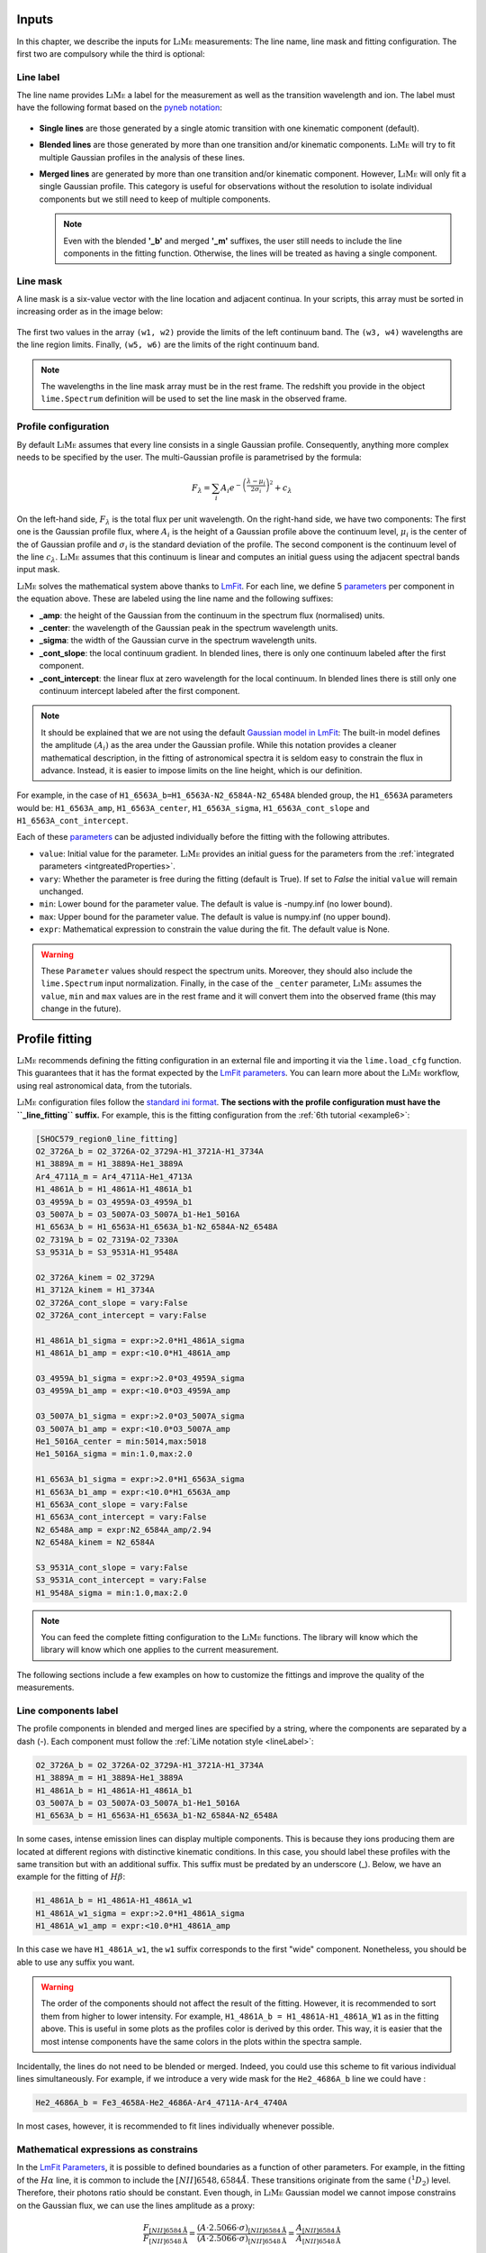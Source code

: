 .. _inputs:

======
Inputs
======

In this chapter, we describe the inputs for :math:`\textsc{LiMe}` measurements: The line name, line mask
and fitting configuration. The first two are compulsory while the third is optional:

.. _lineLabel:

Line label
++++++++++

The line name provides :math:`\textsc{LiMe}` a label for the measurement as well as the transition wavelength and ion.
The label must have the following format based on the `pyneb notation <http://research.iac.es/proyecto/PyNeb//>`_:

  .. image:: ../_static/line_notation.png
    :scale: 40%
    :align: center

* **Single lines** are those generated by a single atomic transition with one kinematic component (default).

* **Blended lines** are those generated by more than one transition and/or kinematic components. :math:`\textsc{LiMe}`
  will try to fit multiple Gaussian profiles in the analysis of these lines.

* **Merged lines** are generated by more than one transition and/or kinematic component. However, :math:`\textsc{LiMe}`
  will only fit a single Gaussian profile. This category is useful for observations without the resolution to isolate
  individual components but we still need to keep of multiple components.

  .. note::
     Even with the blended **'_b'** and merged **'_m'** suffixes, the user still needs to include the line components in
     the fitting function. Otherwise, the lines will be treated as having a single component.

.. _lineMask:

Line mask
+++++++++

A line mask is a six-value vector with the line location and adjacent continua. In your scripts, this array must
be sorted in increasing order as in the image below:

  .. image:: ../_static/mask_selection.jpg
    :align: center

The first two values in the array ``(w1, w2)`` provide the limits of the left continuum band. The ``(w3, w4)`` wavelengths
are the line region limits. Finally, ``(w5, w6)`` are the limits of the right continuum band.

.. note::
    The wavelengths in the line mask array must be in the rest frame. The redshift you provide in the object
    ``lime.Spectrum`` definition will be used to set the line mask in the observed frame.

Profile configuration
+++++++++++++++++++++

By default :math:`\textsc{LiMe}` assumes that every line consists in a single Gaussian profile. Consequently, anything
more complex needs to be specified by the user. The multi-Gaussian profile is parametrised by the formula:

  .. math::

        F_{\lambda}=\sum_{i}A_{i}e^{-\left(\frac{\lambda-\mu_{i}}{2\sigma_{i}}\right)^{2}} + c_{\lambda}

On the left-hand side, :math:`F_{\lambda}` is the total flux per unit wavelength. On the right-hand side, we have two
components: The first one is the Gaussian profile flux, where :math:`A_{i}` is the height of a Gaussian profile above
the continuum level, :math:`\mu_{i}` is the center of the of Gaussian profile and :math:`\sigma_{i}` is the
standard deviation of the profile. The second component is the continuum level of the line :math:`c_{\lambda}`.
:math:`\textsc{LiMe}` assumes that this continuum is linear and computes an initial guess using the adjacent spectral
bands input mask.

:math:`\textsc{LiMe}` solves the mathematical system above thanks to `LmFit <https://lmfit.github.io/lmfit-py/>`_.
For each line, we define 5 `parameters <https://lmfit.github.io/lmfit-py/parameters.html>`_ per component in the equation
above. These are labeled using the line name and the following suffixes:

.. _fitTerms:

* **_amp**: the height of the Gaussian from the continuum in the spectrum flux (normalised) units.
* **_center**: the wavelength of the Gaussian peak in the spectrum wavelength units.
* **_sigma**: the width of the Gaussian curve in the spectrum wavelength units.
* **_cont_slope**: the local continuum gradient. In blended lines, there is only one continuum labeled after the first
  component.
* **_cont_intercept**: the linear flux at zero wavelength for the local continuum. In blended lines there is still only
  one continuum intercept labeled after the first component.

.. note::
   It should be explained that we are not using the default `Gaussian model in LmFit <https://lmfit.github.io/lmfit-py/builtin_models.html#lmfit.models.GaussianModel>`_:
   The built-in model defines the amplitude :math:`(A_{i})` as the area under the Gaussian profile. While this notation
   provides a cleaner mathematical description, in the fitting of astronomical spectra it is seldom easy to constrain
   the flux in advance. Instead, it is easier to impose limits on the line height, which is our definition.

For example, in the case of ``H1_6563A_b=H1_6563A-N2_6584A-N2_6548A`` blended group, the ``H1_6563A`` parameters would
be: ``H1_6563A_amp``, ``H1_6563A_center``, ``H1_6563A_sigma``, ``H1_6563A_cont_slope`` and ``H1_6563A_cont_intercept``.

Each of these `parameters <https://lmfit.github.io/lmfit-py/parameters.html>`_  can be adjusted individually before the
fitting with the following attributes.

* ``value``: Initial value for the parameter. :math:`\textsc{LiMe}` provides an initial guess for the parameters from
  the :ref:`integrated parameters <intgreatedProperties>`.
* ``vary``: Whether the parameter is free during the fitting (default is True). If set to *False* the initial ``value`` will
  remain unchanged.
* ``min``: Lower bound for the parameter value. The default is value is -numpy.inf (no lower bound).
* ``max``: Upper bound for the parameter value. The default is value is numpy.inf (no upper bound).
* ``expr``: Mathematical expression to constrain the value during the fit. The default value is None.

.. warning::
   These ``Parameter`` values should respect the spectrum units. Moreover, they should also include the ``lime.Spectrum``
   input normalization. Finally, in the case of the ``_center`` parameter, :math:`\textsc{LiMe}` assumes the ``value``,
   ``min`` and ``max`` values are in the rest frame and it will convert them into the observed frame (this may change in the
   future).

.. _profileFitting:

===============
Profile fitting
===============

:math:`\textsc{LiMe}` recommends defining the fitting configuration in an external file and importing it via the
``lime.load_cfg`` function. This guarantees that it has the format expected by the `LmFit parameters <https://lmfit.github.io/lmfit-py/parameters.html>`_.
You can learn more about the :math:`\textsc{LiMe}` workflow, using real astronomical data, from the tutorials.

:math:`\textsc{LiMe}` configuration files follow the `standard ini format <https://en.wikipedia.org/wiki/INI_file>`_. **The
sections with the profile configuration must have the ``_line_fitting`` suffix.** For example, this is the fitting
configuration from the :ref:`6th tutorial <example6>`:

.. code-block::

    [SHOC579_region0_line_fitting]
    O2_3726A_b = O2_3726A-O2_3729A-H1_3721A-H1_3734A
    H1_3889A_m = H1_3889A-He1_3889A
    Ar4_4711A_m = Ar4_4711A-He1_4713A
    H1_4861A_b = H1_4861A-H1_4861A_b1
    O3_4959A_b = O3_4959A-O3_4959A_b1
    O3_5007A_b = O3_5007A-O3_5007A_b1-He1_5016A
    H1_6563A_b = H1_6563A-H1_6563A_b1-N2_6584A-N2_6548A
    O2_7319A_b = O2_7319A-O2_7330A
    S3_9531A_b = S3_9531A-H1_9548A

    O2_3726A_kinem = O2_3729A
    H1_3712A_kinem = H1_3734A
    O2_3726A_cont_slope = vary:False
    O2_3726A_cont_intercept = vary:False

    H1_4861A_b1_sigma = expr:>2.0*H1_4861A_sigma
    H1_4861A_b1_amp = expr:<10.0*H1_4861A_amp

    O3_4959A_b1_sigma = expr:>2.0*O3_4959A_sigma
    O3_4959A_b1_amp = expr:<10.0*O3_4959A_amp

    O3_5007A_b1_sigma = expr:>2.0*O3_5007A_sigma
    O3_5007A_b1_amp = expr:<10.0*O3_5007A_amp
    He1_5016A_center = min:5014,max:5018
    He1_5016A_sigma = min:1.0,max:2.0

    H1_6563A_b1_sigma = expr:>2.0*H1_6563A_sigma
    H1_6563A_b1_amp = expr:<10.0*H1_6563A_amp
    H1_6563A_cont_slope = vary:False
    H1_6563A_cont_intercept = vary:False
    N2_6548A_amp = expr:N2_6584A_amp/2.94
    N2_6548A_kinem = N2_6584A

    S3_9531A_cont_slope = vary:False
    S3_9531A_cont_intercept = vary:False
    H1_9548A_sigma = min:1.0,max:2.0

.. note::
   You can feed the complete fitting configuration to the :math:`\textsc{LiMe}` functions. The library will know which
   the library will know which one applies to the current measurement.

The following sections include a few examples on how to customize the fittings and improve the quality of the measurements.

Line components label
+++++++++++++++++++++

The profile components in blended and merged lines are specified by a string, where the components are separated by a
dash (-). Each component must follow the :ref:`LiMe notation style <lineLabel>`:

.. code-block::

    O2_3726A_b = O2_3726A-O2_3729A-H1_3721A-H1_3734A
    H1_3889A_m = H1_3889A-He1_3889A
    H1_4861A_b = H1_4861A-H1_4861A_b1
    O3_5007A_b = O3_5007A-O3_5007A_b1-He1_5016A
    H1_6563A_b = H1_6563A-H1_6563A_b1-N2_6584A-N2_6548A

In some cases, intense emission lines can display multiple components. This is because they ions producing them are
located at different regions with distinctive kinematic conditions. In this case, you should label these profiles with
the same transition but with an additional suffix. This suffix must be predated by an underscore (_). Below, we have an
example for the fitting of :math:`H\beta`:

.. code-block::

    H1_4861A_b = H1_4861A-H1_4861A_w1
    H1_4861A_w1_sigma = expr:>2.0*H1_4861A_sigma
    H1_4861A_w1_amp = expr:<10.0*H1_4861A_amp

.. image:: ../_static/9_fitting_Hbeta_wide_fitting.png
   :align: center

In this case we have ``H1_4861A_w1``, the ``w1`` suffix corresponds to the first "wide" component. Nonetheless, you should
be able to use any suffix you want.

.. warning::

   The order of the components should not affect the result of the fitting. However, it is recommended to sort them from
   higher to lower intensity. For example, ``H1_4861A_b = H1_4861A-H1_4861A_W1`` as in the fitting above. This is useful
   in some plots as the profiles color is derived by this order. This way, it is easier that the most intense components
   have the same colors in the plots within the spectra sample.

Incidentally, the lines do not need to be blended or merged. Indeed, you could use this scheme to fit various individual
lines simultaneously. For example, if we introduce a very wide mask for the ``He2_4686A_b`` line we could have :

.. code-block::

    He2_4686A_b = Fe3_4658A-He2_4686A-Ar4_4711A-Ar4_4740A

.. image:: ../_static/9_fitting_multiple_lines.png
   :align: center

In most cases, however, it is recommended to fit lines individually whenever possible.

Mathematical expressions as constrains
++++++++++++++++++++++++++++++++++++++

In the `LmFit Parameters <https://lmfit.github.io/lmfit-py/parameters.html>`_, it is possible to defined boundaries as
a function of other parameters. For example, in the fitting of the :math:`H\alpha` line, it is common to include the
:math:`[NII]6548,6584\AA`. These transitions originate from the same :math:`\left(^{1}D_{2}\right)` level. Therefore,
their photons ratio should be constant. Even though, in :math:`\textsc{LiMe}` Gaussian model we cannot impose constrains
on the Gaussian flux, we can use the lines amplitude as a proxy:

  .. math::

        \frac{F_{\left[NII\right]6584\text{Å}}}{F_{\left[NII\right]6548\text{Å}}}=\frac{\left(A\cdot2.5066\cdot\sigma\right)_{\left[NII\right]6584\text{Å}}}{\left(A\cdot2.5066\cdot\sigma\right)_{\left[NII\right]6548\text{Å}}}=\frac{A_{\left[NII\right]6584\text{Å}}}{A_{\left[NII\right]6548\text{Å}}}

where :math:`A` and :math:`\sigma` are the Gaussian profile amplitude and standard deviation. It is a fair assumption that
the gas velocity dispersion is the same for transitions originating from the same ion. Consequently, the :math:`\sigma`
terms cancel out.

In the configuration file, the parameter :ref:`attributes <fitTerms>` are comma (,) separated and the key-value entries
are separated by a colon (:). For example:

.. code-block::

    H1_6563A_b = H1_6563A-H1_6563A_w1-N2_6584A-N2_6548A
    N2_6548A_amp = expr:N2_6584A_amp/2.94
    H1_6563A_w1_sigma = expr:>2.0*H1_6563A_sigma
    H1_6563A_w1_amp = expr:<10.0*H1_6563A_amp,min:0

.. image:: ../_static/9_fitting_expr_Halpha.png
   :align: center

In the fitting above we have included three expression constrains. The first corresponds to the amplitude of ``N2_6548A``
as explained above. You may appreciate that these expression have the target line and gaussian parameter joined by an
underscore (_), hence ``N2_6548A_amp`` and ``N2_6584A_amp``.

Additionally, there are two constrains for the :math:`H\alpha` broad component (``H1_6563A_w1``). Both use the expression
attribute with the greater than (>) and less than (<) symbols along with a numerical value. In each parameter, these constrains
impose a softer boundary, where their value can be greater or smaller than another parameter. This constrain is
particularly useful while defining broad components in large data sets. This way, you can make sure that the broad
component always has the same label :math:`\sigma`.

.. warning::

   The inequality syntax is part of the :math:`\textsc{LiMe}` implementation of `LmFit <https://lmfit.github.io/lmfit-py/>`_.
   In the current beta release only multiplication can be used along the inequality term. Please contact the author if
   you have any issue/request with this functionality.

Importing line kinematics
+++++++++++++++++++++++++

While the amplitude of an emission profile is dominated by the emissivity of the corresponding transition and the gas
physical conditions; its width is mostly dependant on the gas kinematics. Moreover, discrepancies with the theoretical
wavelength are also due to the gas kinematics.

Consequently, in some cases it is useful to constrain the line velocity dispersion (:math:`\sigma`) and radial velocity in
the line of sight (:math:`v_{r}`) from the measurements of another line. For example:

  .. math::

    \sigma_{A} = \sigma_{B}\\
    v_{r,\,A} = v_{r,\,B}

where *A* and *B* are two line labels and both :math:`v_{r}` and :math:`\sigma` are in velocity units (for example km per second).

Converting the equations above to the spectrum wavelength units, we have:

  .. math::

    \sigma_{A} = \sigma_{B}\cdot\frac{\lambda_{A}}{\lambda_{B}}\left(\text{\AA}\right)\\
    \mu_{A} = \mu_{B}\cdot\frac{\lambda_{A}}{\lambda_{B}}\left(\text{Å}\right)

where :math:`\mu` and :math:`\lambda` are observed and theoretical transition wavelength respectively. The second term
takes into consideration the object redshift.

In the configuration file, these two constrains can be set simultaneously with the *_kinem* suffix on the line importing
the kinematics. For example:

.. code-block::

    [tests_line_fitting]
    O2_3726A_b = O2_3726A-O2_3729A-H1_3721A-H1_3734A
    O2_3726A_kinem = O2_3729A
    H1_3721A_kinem = H1_6563A
    H1_3734A_kinem = H1_6563A

    O2_3726A_cont_slope = vary:False
    O2_3726A_cont_intercept = vary:False

.. image:: ../_static/9_kinem_O2_Halpha.png
   :align: center

In this case you have two types of imports: In the first case, we are imposing the gas kinematics of the ``O2_3729A`` line
on to the ``O2_3726A`` line: The four parameters are tied together during the fitting. In contrast, in the case of
``H1_3721A`` and ``H1_3734A`` we are copying the gas kinematics from a previous measurement of the :math:`H\alpha` line.
In this case, the initial values for the Gaussian profile width and location are fixed prior to the fitting. Both
approaches are equally valid, however, **for the second case, the parent line** (:math:`H\alpha`) **must be measured prior to this fitting**.

.. warning::

   In the fitting above, you can see that the continuum parameters are fixed. This is usually a good practice in cases,
   where the continuum masks are small or there is a large broad component. Moreover, this also removes two dimensions
   from the fitting which should make easier the fitting of the Gaussian components.

